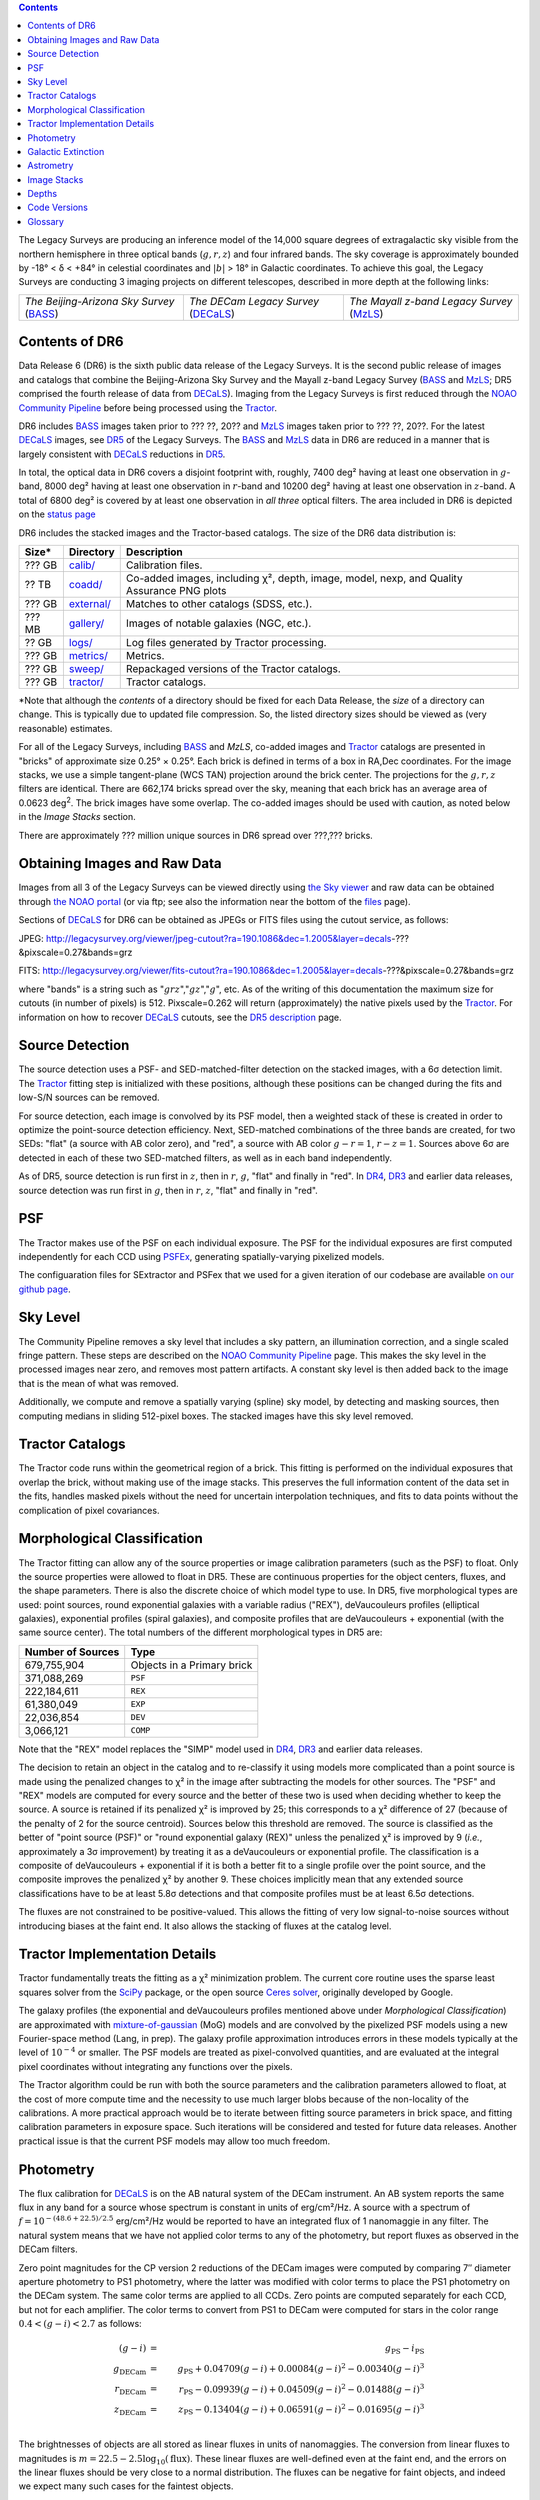 .. title: Data Release Description
.. slug: description
.. tags: mathjax
.. description:

.. |sigma|    unicode:: U+003C3 .. GREEK SMALL LETTER SIGMA
.. |sup2|     unicode:: U+000B2 .. SUPERSCRIPT TWO
.. |alpha|      unicode:: U+003B1 .. GREEK SMALL LETTER ALPHA
.. |chi|      unicode:: U+003C7 .. GREEK SMALL LETTER CHI
.. |delta|    unicode:: U+003B4 .. GREEK SMALL LETTER DELTA
.. |deg|    unicode:: U+000B0 .. DEGREE SIGN
.. |times|  unicode:: U+000D7 .. MULTIPLICATION SIGN
.. |plusmn| unicode:: U+000B1 .. PLUS-MINUS SIGN
.. |Prime|    unicode:: U+02033 .. DOUBLE PRIME

.. class:: pull-right well

.. contents::

The Legacy Surveys are producing an inference model of the 14,000 square degrees
of extragalactic sky visible from the northern hemisphere in three optical bands
(:math:`g,r,z`) and four infrared bands.  The sky coverage is approximately bounded by
-18\ |deg| < |delta| < +84\ |deg| in celestial coordinates and :math:`|b|` > 18\
|deg| in Galactic coordinates. To achieve this goal, the Legacy Surveys are conducting
3 imaging projects on different telescopes, described in more depth at the following links:

========================================== ===================================== ===========================================
*The Beijing-Arizona Sky Survey* (`BASS`_) *The DECam Legacy Survey* (`DECaLS`_) *The Mayall z-band Legacy Survey* (`MzLS`_)
========================================== ===================================== ===========================================

.. _`BASS`: ../../bass
.. _`DECaLS`: ../../decamls
.. _`MzLS`: ../../mzls
.. _`Tractor`: https://github.com/dstndstn/tractor
.. _`NOAO Community Pipeline`: http://www.noao.edu/noao/staff/fvaldes/CPDocPrelim/PL201_3.html
.. _`Ceres solver`: http://ceres-solver.org
.. _`SciPy`: http://www.scipy.org
.. _`mixture-of-gaussian`: http://arxiv.org/abs/1210.6563
.. _`SFD98`: https://arxiv.org/abs/astro-ph/9710327
.. _`recommended conversions by the WISE team`: http://wise2.ipac.caltech.edu/docs/release/allsky/expsup/sec4_4h.html#conv2ab
.. _`Gaia Data Release 1`: http://gaia.esac.esa.int/documentation/GDR1/index.html
.. _`DR5`: ../../dr5
.. _`DR4`: ../../dr4
.. _`DR3`: ../../dr3
.. _`DR2`: ../../dr2
.. _`DESI`: http://desi.lbl.gov
.. _`status page`: ../../status


Contents of DR6
===============

Data Release 6 (DR6) is the sixth public data release of the Legacy Surveys. It is the
second public release of images and catalogs that combine the Beijing-Arizona Sky Survey
and the Mayall z-band Legacy Survey (`BASS`_ and `MzLS`_; DR5 comprised the fourth 
release of data from `DECaLS`_). Imaging from the Legacy Surveys is first reduced
through the `NOAO Community Pipeline`_ before being processed using the `Tractor`_.

DR6 includes `BASS`_ images taken prior to ??? ??, 20?? and `MzLS`_ images taken
prior to ??? ??, 20??. For the latest `DECaLS`_ images, see `DR5`_ of the Legacy 
Surveys. The `BASS`_ and `MzLS`_ data in DR6 are reduced in a manner that is largely
consistent with `DECaLS`_ reductions in `DR5`_.

In total, the optical data in DR6 covers a disjoint footprint
with, roughly, 7400 deg\ |sup2| having at least one observation
in :math:`g`-band, 8000 deg\ |sup2| having at least one observation
in :math:`r`-band and 10200 deg\ |sup2| having at least one observation
in :math:`z`-band. A total of 6800 deg\ |sup2| is covered by at least one observation in
*all three* optical filters.
The area included in DR6 is depicted on the `status page`_

DR6 includes the stacked images and the Tractor-based catalogs.
The size of the DR6 data distribution is:

========== ============ =======================
Size*      Directory    Description
========== ============ =======================
??? GB     `calib/`_    Calibration files.
?? TB      `coadd/`_    Co-added images, including |chi|\ |sup2|, depth, image, model, nexp, and Quality Assurance PNG plots
??? GB     `external/`_ Matches to other catalogs (SDSS, etc.).
??? MB     `gallery/`_  Images of notable galaxies (NGC, etc.).
?? GB      `logs/`_     Log files generated by Tractor processing.
??? GB     `metrics/`_  Metrics.
??? GB     `sweep/`_    Repackaged versions of the Tractor catalogs.
??? GB     `tractor/`_  Tractor catalogs.
========== ============ =======================

\*Note that although the *contents* of a directory should be fixed for each Data Release, the *size* of a directory can change. This is typically due to updated file compression. So, the listed directory sizes should be viewed as (very reasonable) estimates.

.. _`calib/`: http://portal.nersc.gov/project/cosmo/data/legacysurvey/dr6/calib/
.. _`coadd/`: http://portal.nersc.gov/project/cosmo/data/legacysurvey/dr6/coadd/
.. _`external/`: http://portal.nersc.gov/project/cosmo/data/legacysurvey/dr6/external/
.. _`gallery/`: http://portal.nersc.gov/project/cosmo/data/legacysurvey/dr6/gallery/
.. _`logs/`: http://portal.nersc.gov/project/cosmo/data/legacysurvey/dr6/logs/
.. _`metrics/`: http://portal.nersc.gov/project/cosmo/data/legacysurvey/dr6/metrics/
.. _`sweep/`: http://portal.nersc.gov/project/cosmo/data/legacysurvey/dr6/sweep/
.. _`tractor/`: http://portal.nersc.gov/project/cosmo/data/legacysurvey/dr6/tractor/

For all of the Legacy Surveys, including `BASS`_ and `MzLS`, co-added images and
`Tractor`_ catalogs are presented in "bricks" of approximate
size 0.25\ |deg| |times| 0.25\ |deg|.  Each brick is defined in terms of a box in RA,Dec
coordinates.  For the image stacks, we use a simple tangent-plane (WCS TAN)
projection around the brick center. The projections for the :math:`g,r,z` filters are identical.
There are 662,174 bricks spread over the sky, meaning that each brick has an average
area of 0.0623 deg\ :sup:`2`\ . The brick images have some overlap.
The co-added images should be
used with caution, as noted below in the *Image Stacks* section.

There are approximately ??? million unique sources in DR6 spread over ???,??? bricks.


Obtaining Images and Raw Data
==============================

Images from all 3 of the Legacy Surveys can be viewed directly using 
`the Sky viewer`_ and raw data can be obtained through `the NOAO portal`_ 
(or via ftp; see also the information near
the bottom of the `files`_ page).

Sections of `DECaLS`_ for DR6 can be obtained as JPEGs or FITS files using
the cutout service, as follows:

JPEG: http://legacysurvey.org/viewer/jpeg-cutout?ra=190.1086&dec=1.2005&layer=decals-???&pixscale=0.27&bands=grz

FITS: http://legacysurvey.org/viewer/fits-cutout?ra=190.1086&dec=1.2005&layer=decals-???&pixscale=0.27&bands=grz

where "bands" is a string such as ":math:`grz`",":math:`gz`",":math:`g`", etc.  As of the
writing of this documentation the maximum size for cutouts (in number of pixels) is 512.
Pixscale=0.262 will return (approximately) the native pixels used by the `Tractor`_.
For information on how to recover `DECaLS`_ cutouts, see the `DR5 description`_ page.

.. _`DR5 description`: ../../dr4/description
.. _`files`: ../files
.. _`the Sky viewer`: http://legacysurvey.org/viewer
.. _`the NOAO portal`: http://archive.noao.edu/search/query

Source Detection
================

The source detection uses a PSF- and SED-matched-filter detection on
the stacked images, with a 6\ |sigma| detection limit.
The `Tractor`_ fitting step is initialized with these positions, although
these positions can be changed during the fits and
low-S/N sources can be removed.

For source detection, each image is convolved by its PSF model,
then a weighted stack
of these is created in order to optimize the point-source detection
efficiency.  Next, SED-matched combinations of the three bands are
created, for two SEDs: "flat" (a source with AB color zero), and
"red", a source with AB color :math:`g-r = 1`, :math:`r-z = 1`.  Sources above 6\ |sigma|
are detected in each of these two SED-matched filters, as well as in each band independently.

As of DR5, source detection is run first in :math:`z`, then in :math:`r`, :math:`g`, "flat"
and finally in "red". In `DR4`_, `DR3`_ and earlier data releases,
source detection was run first in :math:`g`, then in :math:`r`, :math:`z`, "flat"
and finally in "red".

PSF
===

The Tractor makes use of the PSF on each individual exposure. The PSF for
the individual exposures are first computed independently for each CCD
using PSFEx_, generating spatially-varying pixelized models.

The configuaration files for SExtractor and PSFex that we used for a given
iteration of our codebase are available `on our github page`_.

.. _`PSFEx`: http://www.astromatic.net/software/psfex
.. _`on our github page`: https://github.com/legacysurvey/legacypipe-dir/tree/master/calib/se-config

Sky Level
=========

The Community Pipeline removes a sky level that includes a sky pattern, an illumination correction,
and a single scaled fringe pattern. These steps are described on the `NOAO Community Pipeline`_
page.
This makes the sky level in the processed images near zero, and removes most pattern artifacts.
A constant sky level is then added back to the image that is the mean of what was removed.

Additionally, we compute and remove a spatially varying (spline) sky
model, by detecting and masking sources, then computing medians in
sliding 512-pixel boxes. The stacked images have this sky level
removed.

Tractor Catalogs
================

The Tractor code runs within the geometrical region
of a brick. This fitting is performed on the individual exposures
that overlap the brick, without making use of the image stacks.
This preserves the full information content of the data set in the fits,
handles masked pixels without the need for uncertain interpolation techniques,
and fits to data points without the complication of pixel covariances.

Morphological Classification
============================

The Tractor fitting can allow any of the source properties or
image calibration parameters (such as the PSF) to float.
Only the source properties were allowed to float in DR5.
These are continuous properties for the object centers, fluxes,
and the shape parameters. There is also the discrete choice of which
model type to use. In DR5, five morphological types are used: point sources,
round exponential galaxies with a variable radius ("REX"), deVaucouleurs profiles
(elliptical galaxies), exponential profiles (spiral galaxies), and composite
profiles that are deVaucouleurs + exponential (with the same source center).
The total numbers of the different morphological types in DR5 are:

================= ==================
Number of Sources Type
================= ==================
   679,755,904    Objects in a Primary brick
   371,088,269    ``PSF``
   222,184,611    ``REX``
    61,380,049    ``EXP``
    22,036,854    ``DEV``
     3,066,121    ``COMP``
================= ==================

Note that the "REX" model replaces the "SIMP" model used in
`DR4`_, `DR3`_ and earlier data releases.

The decision to retain an object in the catalog and to re-classify it using
models more complicated than a point source is made using the penalized
changes to |chi|\ |sup2| in the image after subtracting the models for
other sources.
The "PSF" and "REX" models are computed for
every source and the better of these two is used when deciding whether to keep
the source. A source is retained if its penalized |chi|\ |sup2| is improved by 25;
this corresponds to a |chi|\ |sup2| difference of 27 (because of the penalty
of 2 for the source centroid).  Sources below this threshold are removed.
The source is classified as the better of "point source (PSF)" or "round exponential galaxy (REX)"
unless the penalized |chi|\ |sup2|
is improved by 9 (*i.e.*, approximately a 3\ |sigma| improvement) by treating
it as a deVaucouleurs or exponential profile.
The classification is a composite of deVaucouleurs + exponential if it is both a
better fit to a single profile over the point source, and the composite improves
the penalized |chi|\ |sup2| by another 9.  These choices implicitly mean
that any extended source classifications have to be at least 5.8\ |sigma| detections
and that composite profiles must be at least 6.5\ |sigma| detections.

The fluxes are not constrained to be positive-valued.  This allows
the fitting of very low signal-to-noise sources without introducing
biases at the faint end.  It also allows the stacking of fluxes
at the catalog level.


Tractor Implementation Details
==============================

Tractor fundamentally treats the fitting as a |chi|\ |sup2| minimization
problem.  The current core routine uses the sparse least squares
solver from the `SciPy`_ package, or the open source
`Ceres solver`_, originally developed by Google.

The galaxy profiles (the exponential and deVaucouleurs profiles mentioned above
under *Morphological Classification*) are approximated
with `mixture-of-gaussian`_ (MoG) models
and are convolved by the pixelized PSF models using a new Fourier-space
method (Lang, in prep).
The galaxy profile approximation introduces errors in these
models typically at the level of :math:`10^{-4}` or smaller.
The PSF models are treated as pixel-convolved quantities,
and are evaluated at the integral pixel coordinates without integrating
any functions over the pixels.

The Tractor algorithm could be run with both the source parameters
and the calibration parameters allowed to float, at the cost of
more compute time and the necessity to use much larger blobs because
of the non-locality of the calibrations.  A more practical approach
would be to iterate between fitting source parameters in brick space,
and fitting calibration parameters in exposure space.  Such iterations
will be considered and tested for future data releases.
Another practical issue is that the current PSF models may allow
too much freedom.

Photometry
==========

The flux calibration for `DECaLS`_ is on the AB natural system of the DECam instrument.
An AB system reports the same flux in any band for a source whose spectrum is
constant in units of erg/cm\ |sup2|/Hz. A source with a spectrum of
:math:`f = 10^{-(48.6+22.5)/2.5}` erg/cm\ |sup2|/Hz
would be reported to have an integrated flux of 1 nanomaggie in any filter.
The natural system means that we have not
applied color terms to any of the photometry, but report fluxes as observed in the DECam filters.

Zero point magnitudes for the CP version 2 reductions of the DECam images
were computed by comparing 7\ |Prime| diameter aperture photometry to PS1
photometry, where the latter was modified with color terms
to place the PS1 photometry on the DECam system.  The same color terms
are applied to all CCDs.
Zero points are computed separately for each CCD, but not for each amplifier.
The color terms to convert from PS1 to DECam were computed for stars
in the color range :math:`0.4 < (g-i) < 2.7` as follows:


.. math::
                (g-i) & = & g_{\mathrm{PS}} - i_{\mathrm{PS}} \\
   g_{\mathrm{DECam}} & = & g_{\mathrm{PS}} + 0.04709 (g-i) + 0.00084 (g-i)^2 - 0.00340 (g-i)^3 \\
   r_{\mathrm{DECam}} & = & r_{\mathrm{PS}} - 0.09939 (g-i) + 0.04509 (g-i)^2 - 0.01488 (g-i)^3 \\
   z_{\mathrm{DECam}} & = & z_{\mathrm{PS}} - 0.13404 (g-i) + 0.06591 (g-i)^2 - 0.01695 (g-i)^3 \\

The brightnesses of objects are all stored as linear fluxes in units of nanomaggies.  The conversion
from linear fluxes to magnitudes is :math:`m = 22.5 - 2.5 \log_{10}(\mathrm{flux})`. These linear fluxes
are well-defined even at the faint end, and the errors on the linear fluxes should
be very close to a normal distribution.  The fluxes can be negative for faint objects, and indeed we
expect many such cases for the faintest objects.

DR5 also contains WISE fluxes force-photometered at the position of Legacy Survey sources.
The WISE Level 1 images and the unWISE image stacks are on a Vega system.
We have converted these to an AB system using the `recommended conversions by
the WISE team`_. Namely,
:math:`\mathrm{Flux}_{\mathrm{AB}} = \mathrm{Flux}_{\mathrm{Vega}} * 10^{-(\Delta m/2.5)}`
where :math:`\Delta m` = 2.699, 3.339, 5.174, and 6.620 mag in the W1, W2, W3 and W4 bands.
For example, a WISE W1 image should be multiplied by :math:`10^{-2.699/2.5} = 0.083253` to
give units consistent with the Tractor catalogs. These conversion factors are recorded in the
Tractor catalog headers ("WISEAB1", etc). The result is that
the DECam and WISE fluxes we provide should all be within a few percent of being on an AB system.


.. _`BASS website`: http://batc.bao.ac.cn/BASS/doku.php?id=datarelease:telescope_and_instrument:home#filters
.. _`BASS g-band`: ../../files/bass-g.txt
.. _`BASS r-band`: ../../files/bass-r.txt
.. _`MzLS z-band`: ../../files/kpzd.txt
.. _`MzLS z-band with corrections`: ../../files/kpzdccdcorr3.txt
.. _`Mosaic-3`: http://www-kpno.kpno.noao.edu/mosaic/index.html
.. _`90Prime`: https://soweb.as.arizona.edu/~tscopewiki/doku.php?id=90prime_info

Galactic Extinction
===================

Eddie Schlafly has computed the extinction coefficients for the DECam filters through airmass=1.3.
Those coefficients are 3.995, 3.214, 2.165, 1.592, 1.211, 1.064 for :math:`ugrizY`, and are applied
to the `SFD98`_ E(B-V) values at the coordinate of each object.  The coefficients at different airmasses
only change by a small amount, with the largest effect in :math:`g`-band where the coefficient would
be 3.219 at airmass=1 and 3.202 at airmass=2.


Astrometry
==========

Our astrometry uses the `Gaia Data Release 1`_ system. Positions of sources are tied to predicted Gaia positions at
the epoch of the corresponding Legacy Survey observation. The residuals are typically smaller than |plusmn|\ 0.03\ |Prime|.

Astrometric calibration of `DECaLS`_ data is conducted using Gaia astrometric positions of stars matched to Pan-STARRS-1 (PS1).
The same matched objects are used for both astrometric and photometric calibration. There are some areas of sky where Gaia
has "holes," i.e., where stars brighter than the Gaia magnitude limit are missing from the Gaia catalog. As a result, in
some regions of the survey there are fewer matches to a given bright magnitude limit in the PS1-Gaia catalog than there
are in the PS1 catalog that was used for astrometric calibration in, e.g., `DR3`_ of the Legacy Surveys.


Image Stacks
============

The image stacks are provided for convenience, but were not used in the Tractor fits.
These images are oversized by approximately 260 pixels in each dimension.
These are tangent projections centered at each brick center, North up, with dimensions of 3600 |times| 3600
and a scale of 0.262\ |Prime|/pix.  The image stacks are computed using Lanczos-3
interpolation. These stacks should not be used for "precision" work.


Depths
======

As of `DR2`_ of the Legacy Surveys, the median 5\ |sigma| point source (AB) depths for areas with 3 observations
in DECaLS was :math:`g=24.65`, :math:`r=23.61`, :math:`z=22.84`. DR5 should reach similar depths.
This is based upon the formal errors in the Tractor catalogs for point sources; those
errors need further confirmation. This can be compared to the predicted proposed
depths for 2 observations at 1.5\ |Prime| seeing of :math:`g=24.7`, :math:`r=23.9`, :math:`z=23.0`.

Code Versions
=============

* `LegacyPipe <https://github.com/legacysurvey/legacypipe>`_: mixture of dr5.0 versions ranging from git version string ``7e360d0`` (26/7/2017) to (untagged) version ``0a71f89`` (28/8/2017). The version used is documented in the Tractor header card ``LEGPIPEV``.
* `Astrometry.net <https://github.com/dstndstn/astrometry.net>`_: 0.72, git version ``d0af7bf`` (11/7/2017)
* `Tractor <https://github.com/dstndstn/tractor>`_: dr5.2, git version ``5df5875`` (18/7/2017)
* NOAO Community Pipeline: mixture of versions; recorded as ``PLVER``.

.. * SourceExtractor 2.19.5, PSFEx 3.17.1

.. _`Legacy Survey Data Release 2`: ../../dr2
.. _`Legacy Survey Data Release 3`: ../../dr3
.. _`Legacy Survey Data Release 4`: ../../dr4
.. _`Legacy Survey Data Release 5`: ../../dr5

Glossary
========

BASS
    `Beijing-Arizona Sky Survey <http://legacysurvey.org/bass>`_.

Blob
    Continguous region of pixels above a detection threshold and neighboring
    pixels; Tractor is optimized within blobs.

Brick
    A region bounded by lines of constant RA and DEC; reductions
    are performed within bricks of size approximately 0.25\ |deg| |times| 0.25\ |deg|.

CP
    Community Pipeline (reduction pipeline operated by NOAO;
    http://www.noao.edu/noao/staff/fvaldes/CPDocPrelim/PL201_3.html).

DECaLS
    `Dark Energy Camera Legacy Survey <http://legacysurvey.org/decamls>`_.

DR2
    `Legacy Survey Data Release 2`_.

DR3
    `Legacy Survey Data Release 3`_.

DR4
    `Legacy Survey Data Release 4`_.

DR5
    `Legacy Survey Data Release 5`_.

DECam
    Dark Energy Camera on the NOAO Blanco 4-meter telescope.

maggie
    Linear flux units, where an object with an AB magnitude of 0 has a
    flux of 1.0 maggie.  A convenient unit is the nanomaggie: a flux of 1 nanomaggie
    corresponds to an AB magnitude of 22.5.

MoG
    Mixture-of-gaussian model to approximate the galaxy models (http://arxiv.org/abs/1210.6563).

MzLS
    `Mayall z-band Legacy Survey <http://legacysurvey.org/mzls>`_.

NOAO
    `National Optical Astronomy Observatory <http://www.noao.edu>`_.

nanomaggie
    Linear flux units, where an object with an AB magnitude of 22.5 has a flux
    of :math:`1 \times 10^{-9}` maggie or 1.0 nanomaggie.

PSF
    Point spread function.

PSFEx
    `Emmanuel Bertin's PSF fitting code <http://www.astromatic.net/software/psfex>`_.

SDSS
    `Sloan Digital Sky Survey <http://www.sdss.org>`_.

SDSS DR12
    `Sloan Digital Sky Survey Data Release 12 <https://www.sdss.org/dr12/>`_.

SDSS DR13
    `Sloan Digital Sky Survey Data Release 13 <https://www.sdss.org/dr13/>`_.

SED
    Spectral energy distribution.

SourceExtractor
    `Source Extractor reduction code <http://www.astromatic.net/software/sextractor>`_.

SFD98
    Schlegel, Finkbeiner & Davis 1998 extinction maps (http://adsabs.harvard.edu/abs/1998ApJ...500..525S).

Tractor
    `Dustin Lang's inference code <https://github.com/dstndstn/tractor>`_.

unWISE
    New coadds of the WISE imaging, at original full resolution
    (http://unwise.me, http://arxiv.org/abs/1405.0308).

WISE
    `Wide Infrared Survey Explorer <http://wise.ssl.berkeley.edu>`_.
